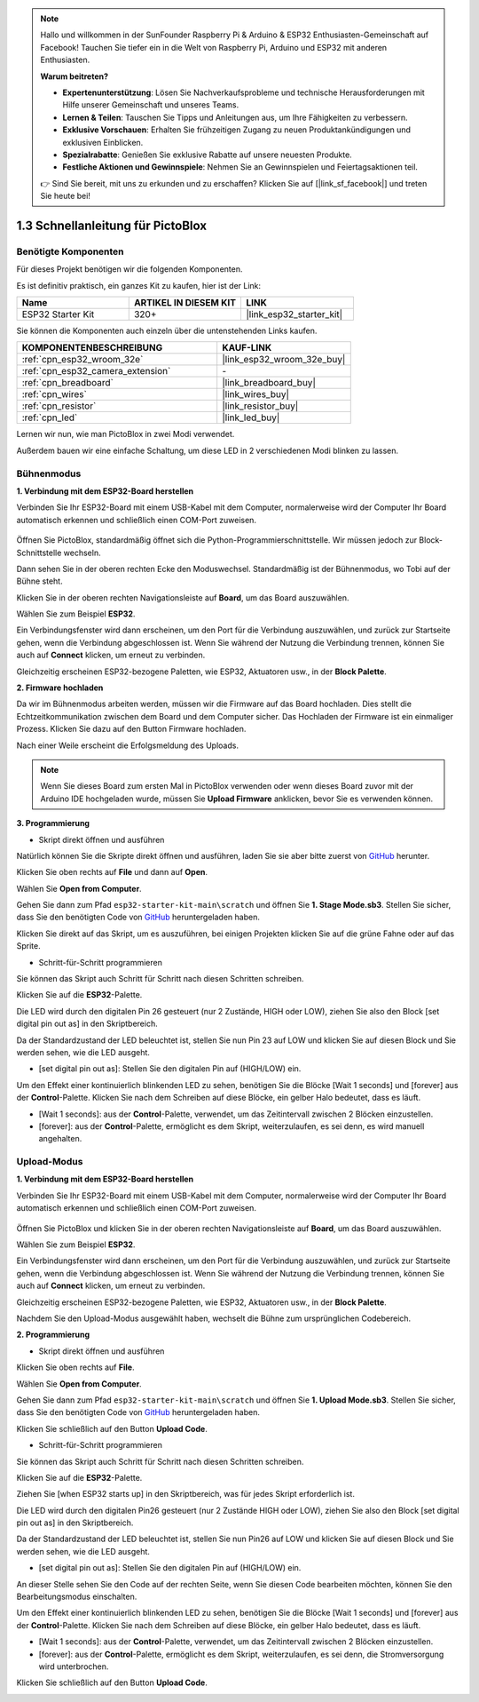 .. note::

    Hallo und willkommen in der SunFounder Raspberry Pi & Arduino & ESP32 Enthusiasten-Gemeinschaft auf Facebook! Tauchen Sie tiefer ein in die Welt von Raspberry Pi, Arduino und ESP32 mit anderen Enthusiasten.

    **Warum beitreten?**

    - **Expertenunterstützung**: Lösen Sie Nachverkaufsprobleme und technische Herausforderungen mit Hilfe unserer Gemeinschaft und unseres Teams.
    - **Lernen & Teilen**: Tauschen Sie Tipps und Anleitungen aus, um Ihre Fähigkeiten zu verbessern.
    - **Exklusive Vorschauen**: Erhalten Sie frühzeitigen Zugang zu neuen Produktankündigungen und exklusiven Einblicken.
    - **Spezialrabatte**: Genießen Sie exklusive Rabatte auf unsere neuesten Produkte.
    - **Festliche Aktionen und Gewinnspiele**: Nehmen Sie an Gewinnspielen und Feiertagsaktionen teil.

    👉 Sind Sie bereit, mit uns zu erkunden und zu erschaffen? Klicken Sie auf [|link_sf_facebook|] und treten Sie heute bei!

.. _sh_guide:

1.3 Schnellanleitung für PictoBlox
====================================

Benötigte Komponenten
-----------------------

Für dieses Projekt benötigen wir die folgenden Komponenten.

Es ist definitiv praktisch, ein ganzes Kit zu kaufen, hier ist der Link:

.. list-table::
    :widths: 20 20 20
    :header-rows: 1

    *   - Name	
        - ARTIKEL IN DIESEM KIT
        - LINK
    *   - ESP32 Starter Kit
        - 320+
        - |link_esp32_starter_kit|

Sie können die Komponenten auch einzeln über die untenstehenden Links kaufen.

.. list-table::
    :widths: 30 20
    :header-rows: 1

    *   - KOMPONENTENBESCHREIBUNG
        - KAUF-LINK

    *   - :ref:`cpn_esp32_wroom_32e`
        - |link_esp32_wroom_32e_buy|
    *   - :ref:`cpn_esp32_camera_extension`
        - \-
    *   - :ref:`cpn_breadboard`
        - |link_breadboard_buy|
    *   - :ref:`cpn_wires`
        - |link_wires_buy|
    *   - :ref:`cpn_resistor`
        - |link_resistor_buy|
    *   - :ref:`cpn_led`
        - |link_led_buy|

Lernen wir nun, wie man PictoBlox in zwei Modi verwendet.

Außerdem bauen wir eine einfache Schaltung, um diese LED in 2 verschiedenen Modi blinken zu lassen.

.. image:: ../img/circuit/1_hello_led_bb.png

.. _stage_mode:

Bühnenmodus
---------------

**1. Verbindung mit dem ESP32-Board herstellen**

Verbinden Sie Ihr ESP32-Board mit einem USB-Kabel mit dem Computer, normalerweise wird der Computer Ihr Board automatisch erkennen und schließlich einen COM-Port zuweisen.

    .. image:: ../../img/plugin_esp32.png
       :width: 600
       :align: center

Öffnen Sie PictoBlox, standardmäßig öffnet sich die Python-Programmierschnittstelle. Wir müssen jedoch zur Block-Schnittstelle wechseln.

.. image:: img/0_choose_blocks.png

Dann sehen Sie in der oberen rechten Ecke den Moduswechsel. Standardmäßig ist der Bühnenmodus, wo Tobi auf der Bühne steht.

.. image:: img/1_stage_upload.png

Klicken Sie in der oberen rechten Navigationsleiste auf **Board**, um das Board auszuwählen.

.. image:: img/1_board.png

Wählen Sie zum Beispiel **ESP32**.

.. image:: img/1_choose_uno.png

Ein Verbindungsfenster wird dann erscheinen, um den Port für die Verbindung auszuwählen, und zurück zur Startseite gehen, wenn die Verbindung abgeschlossen ist. Wenn Sie während der Nutzung die Verbindung trennen, können Sie auch auf **Connect** klicken, um erneut zu verbinden.

.. image:: img/1_connect.png

Gleichzeitig erscheinen ESP32-bezogene Paletten, wie ESP32, Aktuatoren usw., in der **Block Palette**.

.. image:: img/1_arduino_uno.png

**2. Firmware hochladen**

Da wir im Bühnenmodus arbeiten werden, müssen wir die Firmware auf das Board hochladen. Dies stellt die Echtzeitkommunikation zwischen dem Board und dem Computer sicher. Das Hochladen der Firmware ist ein einmaliger Prozess. Klicken Sie dazu auf den Button Firmware hochladen.

Nach einer Weile erscheint die Erfolgsmeldung des Uploads.

.. note::

    Wenn Sie dieses Board zum ersten Mal in PictoBlox verwenden oder wenn dieses Board zuvor mit der Arduino IDE hochgeladen wurde, müssen Sie **Upload Firmware** anklicken, bevor Sie es verwenden können.


.. image:: img/1_firmware.png


**3. Programmierung**

* Skript direkt öffnen und ausführen

Natürlich können Sie die Skripte direkt öffnen und ausführen, laden Sie sie aber bitte zuerst von `GitHub <https://github.com/sunfounder/esp32-starter-kit/archive/refs/heads/main.zip>`_ herunter.

Klicken Sie oben rechts auf **File** und dann auf **Open**.

.. image:: img/0_open.png

Wählen Sie **Open from Computer**.

.. image:: img/0_dic.png

Gehen Sie dann zum Pfad ``esp32-starter-kit-main\scratch`` und öffnen Sie **1. Stage Mode.sb3**. Stellen Sie sicher, dass Sie den benötigten Code von `GitHub <https://github.com/sunfounder/esp32-starter-kit/archive/refs/heads/main.zip>`_ heruntergeladen haben.

.. image:: img/0_stage.png

Klicken Sie direkt auf das Skript, um es auszuführen, bei einigen Projekten klicken Sie auf die grüne Fahne oder auf das Sprite.

.. image:: img/1_more.png

* Schritt-für-Schritt programmieren

Sie können das Skript auch Schritt für Schritt nach diesen Schritten schreiben.

Klicken Sie auf die **ESP32**-Palette.

.. image:: img/1_arduino_uno.png

Die LED wird durch den digitalen Pin 26 gesteuert (nur 2 Zustände, HIGH oder LOW), ziehen Sie also den Block [set digital pin out as] in den Skriptbereich.

Da der Standardzustand der LED beleuchtet ist, stellen Sie nun Pin 23 auf LOW und klicken Sie auf diesen Block und Sie werden sehen, wie die LED ausgeht.

* [set digital pin out as]: Stellen Sie den digitalen Pin auf (HIGH/LOW) ein.

.. image:: img/1_digital.png

Um den Effekt einer kontinuierlich blinkenden LED zu sehen, benötigen Sie die Blöcke [Wait 1 seconds] und [forever] aus der **Control**-Palette. Klicken Sie nach dem Schreiben auf diese Blöcke, ein gelber Halo bedeutet, dass es läuft.

* [Wait 1 seconds]: aus der **Control**-Palette, verwendet, um das Zeitintervall zwischen 2 Blöcken einzustellen.
* [forever]: aus der **Control**-Palette, ermöglicht es dem Skript, weiterzulaufen, es sei denn, es wird manuell angehalten.

.. image:: img/1_more.png

.. _upload_mode:

Upload-Modus
---------------

**1. Verbindung mit dem ESP32-Board herstellen**

Verbinden Sie Ihr ESP32-Board mit einem USB-Kabel mit dem Computer, normalerweise wird der Computer Ihr Board automatisch erkennen und schließlich einen COM-Port zuweisen.

    .. image:: ../../img/plugin_esp32.png
       :width: 600
       :align: center

Öffnen Sie PictoBlox und klicken Sie in der oberen rechten Navigationsleiste auf **Board**, um das Board auszuwählen.

.. image:: img/1_board.png

Wählen Sie zum Beispiel **ESP32**.

.. image:: img/1_choose_uno.png

Ein Verbindungsfenster wird dann erscheinen, um den Port für die Verbindung auszuwählen, und zurück zur Startseite gehen, wenn die Verbindung abgeschlossen ist. Wenn Sie während der Nutzung die Verbindung trennen, können Sie auch auf **Connect** klicken, um erneut zu verbinden.

.. image:: img/1_connect.png

Gleichzeitig erscheinen ESP32-bezogene Paletten, wie ESP32, Aktuatoren usw., in der **Block Palette**.

.. image:: img/1_upload_uno.png

Nachdem Sie den Upload-Modus ausgewählt haben, wechselt die Bühne zum ursprünglichen Codebereich.

.. image:: img/1_upload.png

**2. Programmierung**

* Skript direkt öffnen und ausführen

Klicken Sie oben rechts auf **File**.

.. image:: img/0_open.png

Wählen Sie **Open from Computer**.

.. image:: img/0_dic.png

Gehen Sie dann zum Pfad ``esp32-starter-kit-main\scratch`` und öffnen Sie **1. Upload Mode.sb3**. Stellen Sie sicher, dass Sie den benötigten Code von `GitHub <https://github.com/sunfounder/esp32-starter-kit/archive/refs/heads/main.zip>`_ heruntergeladen haben.

.. image:: img/0_upload.png

Klicken Sie schließlich auf den Button **Upload Code**.

.. image:: img/1_upload_code.png


* Schritt-für-Schritt programmieren

Sie können das Skript auch Schritt für Schritt nach diesen Schritten schreiben.

Klicken Sie auf die **ESP32**-Palette.

.. image:: img/1_upload_uno.png

Ziehen Sie [when ESP32 starts up] in den Skriptbereich, was für jedes Skript erforderlich ist.

.. image:: img/1_uno_starts.png

Die LED wird durch den digitalen Pin26 gesteuert (nur 2 Zustände HIGH oder LOW), ziehen Sie also den Block [set digital pin out as] in den Skriptbereich.

Da der Standardzustand der LED beleuchtet ist, stellen Sie nun Pin26 auf LOW und klicken Sie auf diesen Block und Sie werden sehen, wie die LED ausgeht.

* [set digital pin out as]: Stellen Sie den digitalen Pin auf (HIGH/LOW) ein.

.. image:: img/1_upload_digital.png

An dieser Stelle sehen Sie den Code auf der rechten Seite, wenn Sie diesen Code bearbeiten möchten, können Sie den Bearbeitungsmodus einschalten.

.. image:: img/1_upload1.png

Um den Effekt einer kontinuierlich blinkenden LED zu sehen, benötigen Sie die Blöcke [Wait 1 seconds] und [forever] aus der **Control**-Palette. Klicken Sie nach dem Schreiben auf diese Blöcke, ein gelber Halo bedeutet, dass es läuft.

* [Wait 1 seconds]: aus der **Control**-Palette, verwendet, um das Zeitintervall zwischen 2 Blöcken einzustellen.
* [forever]: aus der **Control**-Palette, ermöglicht es dem Skript, weiterzulaufen, es sei denn, die Stromversorgung wird unterbrochen.

.. image:: img/1_upload_more.png

Klicken Sie schließlich auf den Button **Upload Code**.

.. image:: img/1_upload_code.png

